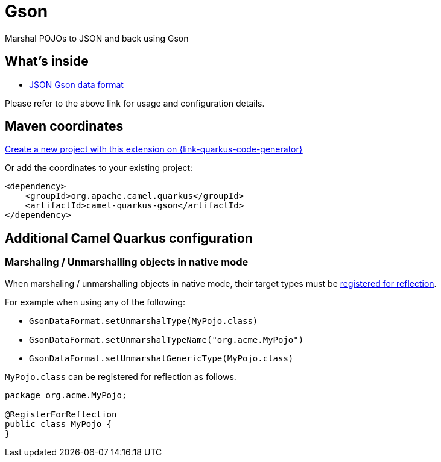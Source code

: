 // Do not edit directly!
// This file was generated by camel-quarkus-maven-plugin:update-extension-doc-page
[id="extensions-gson"]
= Gson
:page-aliases: extensions/gson.adoc
:linkattrs:
:cq-artifact-id: camel-quarkus-gson
:cq-native-supported: true
:cq-status: Stable
:cq-status-deprecation: Stable
:cq-description: Marshal POJOs to JSON and back using Gson
:cq-deprecated: false
:cq-jvm-since: 1.0.0
:cq-native-since: 1.0.0

ifeval::[{doc-show-badges} == true]
[.badges]
[.badge-key]##JVM since##[.badge-supported]##1.0.0## [.badge-key]##Native since##[.badge-supported]##1.0.0##
endif::[]

Marshal POJOs to JSON and back using Gson

[id="extensions-gson-whats-inside"]
== What's inside

* xref:{cq-camel-components}:dataformats:gson-dataformat.adoc[JSON Gson data format]

Please refer to the above link for usage and configuration details.

[id="extensions-gson-maven-coordinates"]
== Maven coordinates

https://{link-quarkus-code-generator}/?extension-search=camel-quarkus-gson[Create a new project with this extension on {link-quarkus-code-generator}, window="_blank"]

Or add the coordinates to your existing project:

[source,xml]
----
<dependency>
    <groupId>org.apache.camel.quarkus</groupId>
    <artifactId>camel-quarkus-gson</artifactId>
</dependency>
----
ifeval::[{doc-show-user-guide-link} == true]
Check the xref:user-guide/index.adoc[User guide] for more information about writing Camel Quarkus applications.
endif::[]

[id="extensions-gson-additional-camel-quarkus-configuration"]
== Additional Camel Quarkus configuration

[id="extensions-gson-configuration-marshaling-unmarshalling-objects-in-native-mode"]
=== Marshaling / Unmarshalling objects in native mode

When marshaling / unmarshalling objects in native mode, their target types must be link:https://quarkus.io/guides/writing-native-applications-tips#registering-for-reflection[registered for reflection].

For example when using any of the following:

* `GsonDataFormat.setUnmarshalType(MyPojo.class)`
* `GsonDataFormat.setUnmarshalTypeName("org.acme.MyPojo")`
* `GsonDataFormat.setUnmarshalGenericType(MyPojo.class)`

`MyPojo.class` can be registered for reflection as follows.

[source,java]
----
package org.acme.MyPojo;

@RegisterForReflection
public class MyPojo {
}
----

